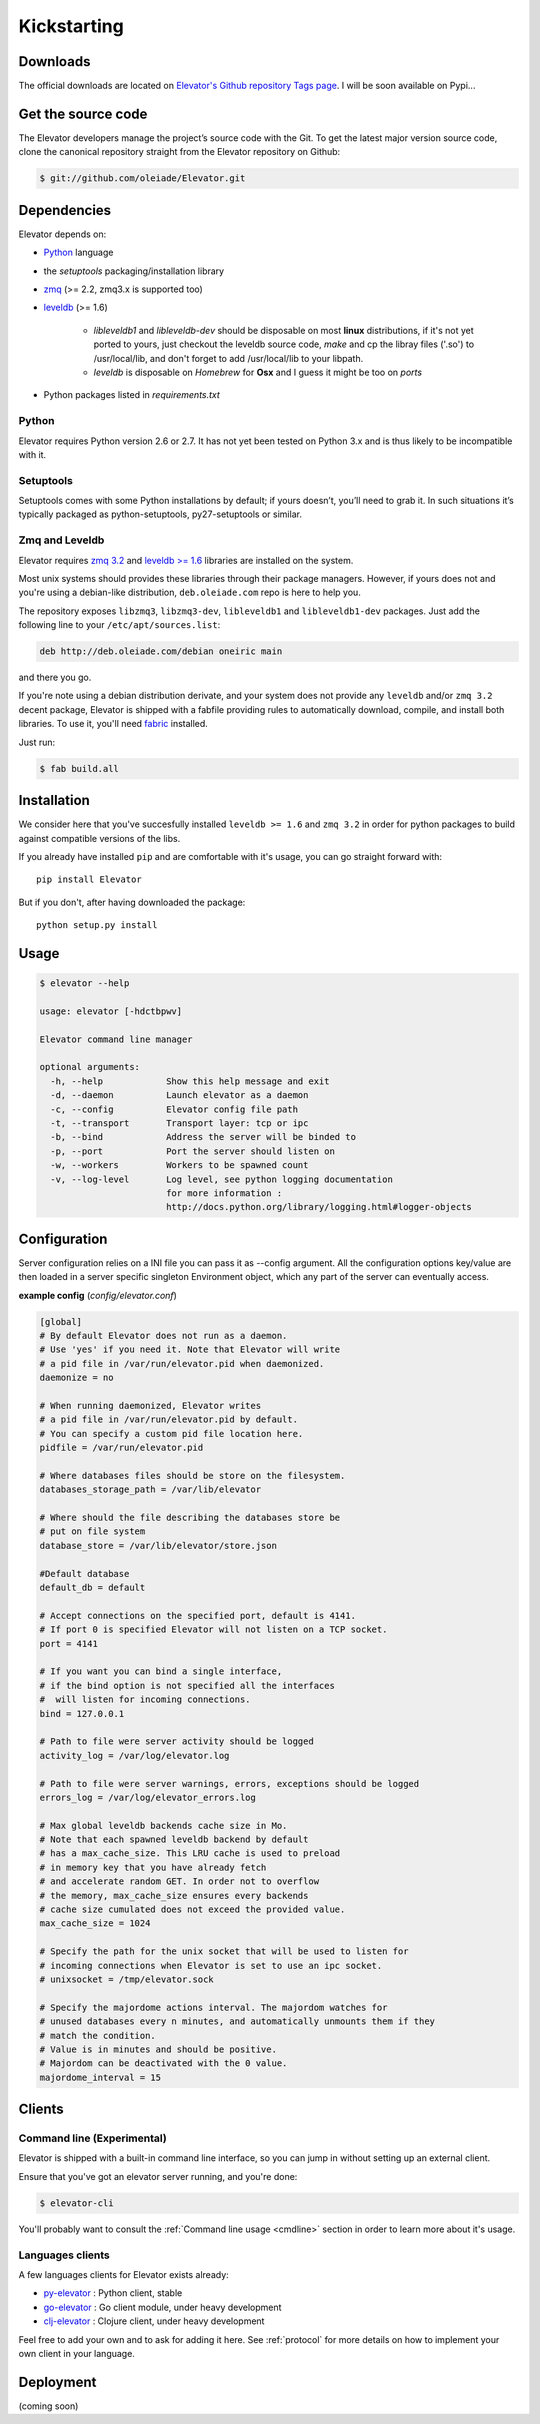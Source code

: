 .. _guide:

=============
Kickstarting
=============

.. _downloads:

Downloads
==========

The official downloads are located on `Elevator's Github repository Tags page <http://github.com/oleiade/Elevator/tags>`_. I will be soon available on Pypi...

Get the source code
====================

The Elevator developers manage the project’s source code with the Git. To get the latest major version source code, clone the canonical repository straight from the Elevator repository on Github:

.. code-block:: bash

    $ git://github.com/oleiade/Elevator.git

.. _dependencies:

Dependencies
==================

Elevator depends on:

* `Python <www.python.org>`_ language
* the `setuptools` packaging/installation library
* `zmq <http://zeromq.org>`_ (>= 2.2, zmq3.x is supported too)
* `leveldb <http://code.google.com/p/leveldb/>`_ (>= 1.6)

    * `libleveldb1` and `libleveldb-dev` should be disposable on most **linux** distributions, if it's not yet ported to yours, just checkout the leveldb source code, `make` and cp the libray files ('.so') to /usr/local/lib, and don't forget to add /usr/local/lib to your libpath.

    * `leveldb` is disposable on *Homebrew* for **Osx** and I guess it might be too on *ports*

* Python packages listed in `requirements.txt`

Python
-----------

Elevator requires Python version 2.6 or 2.7. It has not yet been tested on Python 3.x and is thus likely to be incompatible with it.

Setuptools
-----------------

Setuptools comes with some Python installations by default; if yours doesn’t, you’ll need to grab it. In such situations it’s typically packaged as python-setuptools, py27-setuptools or similar.


Zmq and Leveldb
--------------------

Elevator requires `zmq 3.2 <http://zeromq.org>`_ and `leveldb >= 1.6 <http://code.google.com/p/leveldb/>`_ libraries are installed on the system.

Most unix systems should provides these libraries through their package managers. However, if yours does not and you're using a debian-like distribution, ``deb.oleiade.com`` repo is here to help you.

The repository exposes ``libzmq3``, ``libzmq3-dev``, ``libleveldb1`` and ``libleveldb1-dev`` packages. Just add the following line to your ``/etc/apt/sources.list``:

.. code-block:: bash

    deb http://deb.oleiade.com/debian oneiric main

and there you go.


If you're note using a debian distribution derivate, and your system does not provide any ``leveldb`` and/or ``zmq 3.2`` decent package, Elevator is shipped with a fabfile providing rules to automatically download, compile, and install both libraries. To use it, you'll need `fabric <http://docs.fabfile.org/>`_ installed.

Just run:

.. code-block:: bash

    $ fab build.all


.. _installation:

Installation
==================

We consider here that you've succesfully installed ``leveldb >= 1.6`` and ``zmq 3.2`` in order
for python packages to build against compatible versions of the libs.

If you already have installed ``pip`` and are comfortable with it's usage,
you can go straight forward with::

    pip install Elevator


But if you don't, after having downloaded the package::

    python setup.py install

.. _usage:

Usage
=====

.. code-block:: bash

    $ elevator --help

    usage: elevator [-hdctbpwv]

    Elevator command line manager

    optional arguments:
      -h, --help            Show this help message and exit
      -d, --daemon          Launch elevator as a daemon
      -c, --config          Elevator config file path
      -t, --transport       Transport layer: tcp or ipc
      -b, --bind            Address the server will be binded to
      -p, --port            Port the server should listen on
      -w, --workers         Workers to be spawned count
      -v, --log-level       Log level, see python logging documentation
                            for more information :
                            http://docs.python.org/library/logging.html#logger-objects


.. _configuration:

Configuration
================

Server configuration relies on a INI file you can pass it as --config argument. All the configuration options key/value are then loaded in a server specific singleton Environment object, which any part of the server can eventually access.

**example config** (*config/elevator.conf*)


.. code-block:: ini

    [global]
    # By default Elevator does not run as a daemon.
    # Use 'yes' if you need it. Note that Elevator will write
    # a pid file in /var/run/elevator.pid when daemonized.
    daemonize = no

    # When running daemonized, Elevator writes
    # a pid file in /var/run/elevator.pid by default.
    # You can specify a custom pid file location here.
    pidfile = /var/run/elevator.pid

    # Where databases files should be store on the filesystem.
    databases_storage_path = /var/lib/elevator

    # Where should the file describing the databases store be
    # put on file system
    database_store = /var/lib/elevator/store.json

    #Default database
    default_db = default

    # Accept connections on the specified port, default is 4141.
    # If port 0 is specified Elevator will not listen on a TCP socket.
    port = 4141

    # If you want you can bind a single interface,
    # if the bind option is not specified all the interfaces
    #  will listen for incoming connections.
    bind = 127.0.0.1

    # Path to file were server activity should be logged
    activity_log = /var/log/elevator.log

    # Path to file were server warnings, errors, exceptions should be logged
    errors_log = /var/log/elevator_errors.log

    # Max global leveldb backends cache size in Mo.
    # Note that each spawned leveldb backend by default
    # has a max_cache_size. This LRU cache is used to preload
    # in memory key that you have already fetch
    # and accelerate random GET. In order not to overflow
    # the memory, max_cache_size ensures every backends
    # cache size cumulated does not exceed the provided value.
    max_cache_size = 1024

    # Specify the path for the unix socket that will be used to listen for
    # incoming connections when Elevator is set to use an ipc socket.
    # unixsocket = /tmp/elevator.sock

    # Specify the majordome actions interval. The majordom watches for
    # unused databases every n minutes, and automatically unmounts them if they
    # match the condition.
    # Value is in minutes and should be positive.
    # Majordom can be deactivated with the 0 value.
    majordome_interval = 15


.. _clients:

Clients
=======

Command line (Experimental)
--------------------------------

Elevator is shipped with a built-in command line interface, so you can jump in without
setting up an external client.

Ensure that you've got an elevator server running, and you're done:

.. code-block:: bash

    $ elevator-cli

You'll probably want to consult the :ref:`Command line usage <cmdline>` section in order to learn more about
it's usage.

Languages clients
-----------------------

A few languages clients for Elevator exists already:

* `py-elevator <http://github.com/oleiade/py-elevator>`_ : Python client, stable
* `go-elevator <http://github.com/oleiade/go-elevator>`_ : Go client module, under heavy development
* `clj-elevator <http://github.com/oleiade/clj-elevator>`_ : Clojure client, under heavy development

Feel free to add your own and to ask for adding it here. See :ref:`protocol` for more details on how
to implement your own client in your language.


.. _deployment:

Deployment
============

(coming soon)

